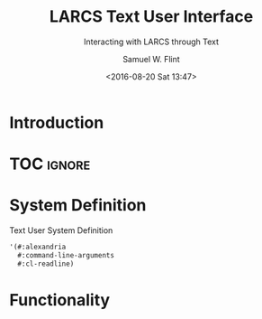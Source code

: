 #+Title: LARCS Text User Interface
#+Subtitle: Interacting with LARCS through Text
#+AUTHOR: Samuel W. Flint
#+EMAIL: swflint@flintfam.org
#+DATE: <2016-08-20 Sat 13:47>
#+INFOJS_OPT: view:info toc:nil path:http://flintfam.org/org-info.js
#+OPTIONS: toc:nil H:5 ':t *:t todo:nil stat:nil d:nil
#+PROPERTY: header-args :noweb tangle :comments noweb
#+LATEX_HEADER: \usepackage[margins=0.75in]{geometry}
#+LATEX_HEADER: \parskip=5pt
#+LATEX_HEADER: \parindent=0pt
#+LATEX_HEADER: \lstset{texcl=true,breaklines=true,columns=fullflexible,basicstyle=\ttfamily,frame=lines,literate={<=}{$\leq$}1 {>=}{$\geq$}1}
#+LATEX_CLASS_OPTIONS: [10pt,twoside]
#+LATEX_HEADER: \pagestyle{headings}

* Export                                                           :noexport:
:PROPERTIES:
:CREATED:  <2016-08-20 Sat 13:50>
:END:

#+Caption: Export Document
#+Name: export-document
#+BEGIN_SRC emacs-lisp :exports none :results none
(save-buffer)
(let ((org-confirm-babel-evaluate
(lambda (lang body)
(declare (ignorable lang body))
nil)))
(org-latex-export-to-pdf))
#+END_SRC

* Tangle                                                           :noexport:
:PROPERTIES:
:CREATED:  <2016-08-20 Sat 13:50>
:END:

#+Caption: Tangle Document
#+Name: tangle-document
#+BEGIN_SRC emacs-lisp :exports none :results none
(save-buffer)
(let ((python-indent-offset 4))
(org-babel-tangle))
#+END_SRC

* TODO Introduction
:PROPERTIES:
:CREATED:  <2016-08-20 Sat 13:47>
:UNNUMBERED: t
:END:

* TOC                                                                :ignore:

#+TOC: headlines 3
#+TOC: listings

* TODO System Definition
:PROPERTIES:
:CREATED:  <2016-06-13 Mon 14:51>
:END:

#+Caption: Text User System Definition
#+Name: text-ui-system-definition
#+BEGIN_SRC lisp
  '(#:alexandria
    #:command-line-arguments
    #:cl-readline)
#+END_SRC

* TODO Functionality
:PROPERTIES:
:CREATED:  <2016-06-13 Mon 14:51>
:END:

